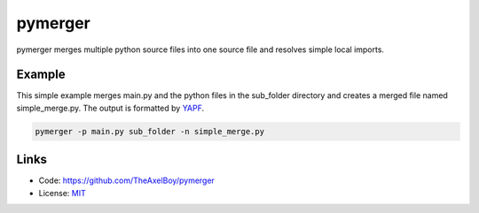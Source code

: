 pymerger
========

pymerger merges multiple python source files into one
source file and resolves simple local imports.

Example
-------

This simple example merges main.py and the python files
in the sub_folder directory and creates a merged file
named simple_merge.py. The output is formatted by
`YAPF <https://github.com/google/yapf>`_.

.. code-block:: shell

    pymerger -p main.py sub_folder -n simple_merge.py

Links
-----

* Code: https://github.com/TheAxelBoy/pymerger
* License: `MIT <https://github.com/TheAxelBoy/pymerger/blob/master/LICENSE>`_